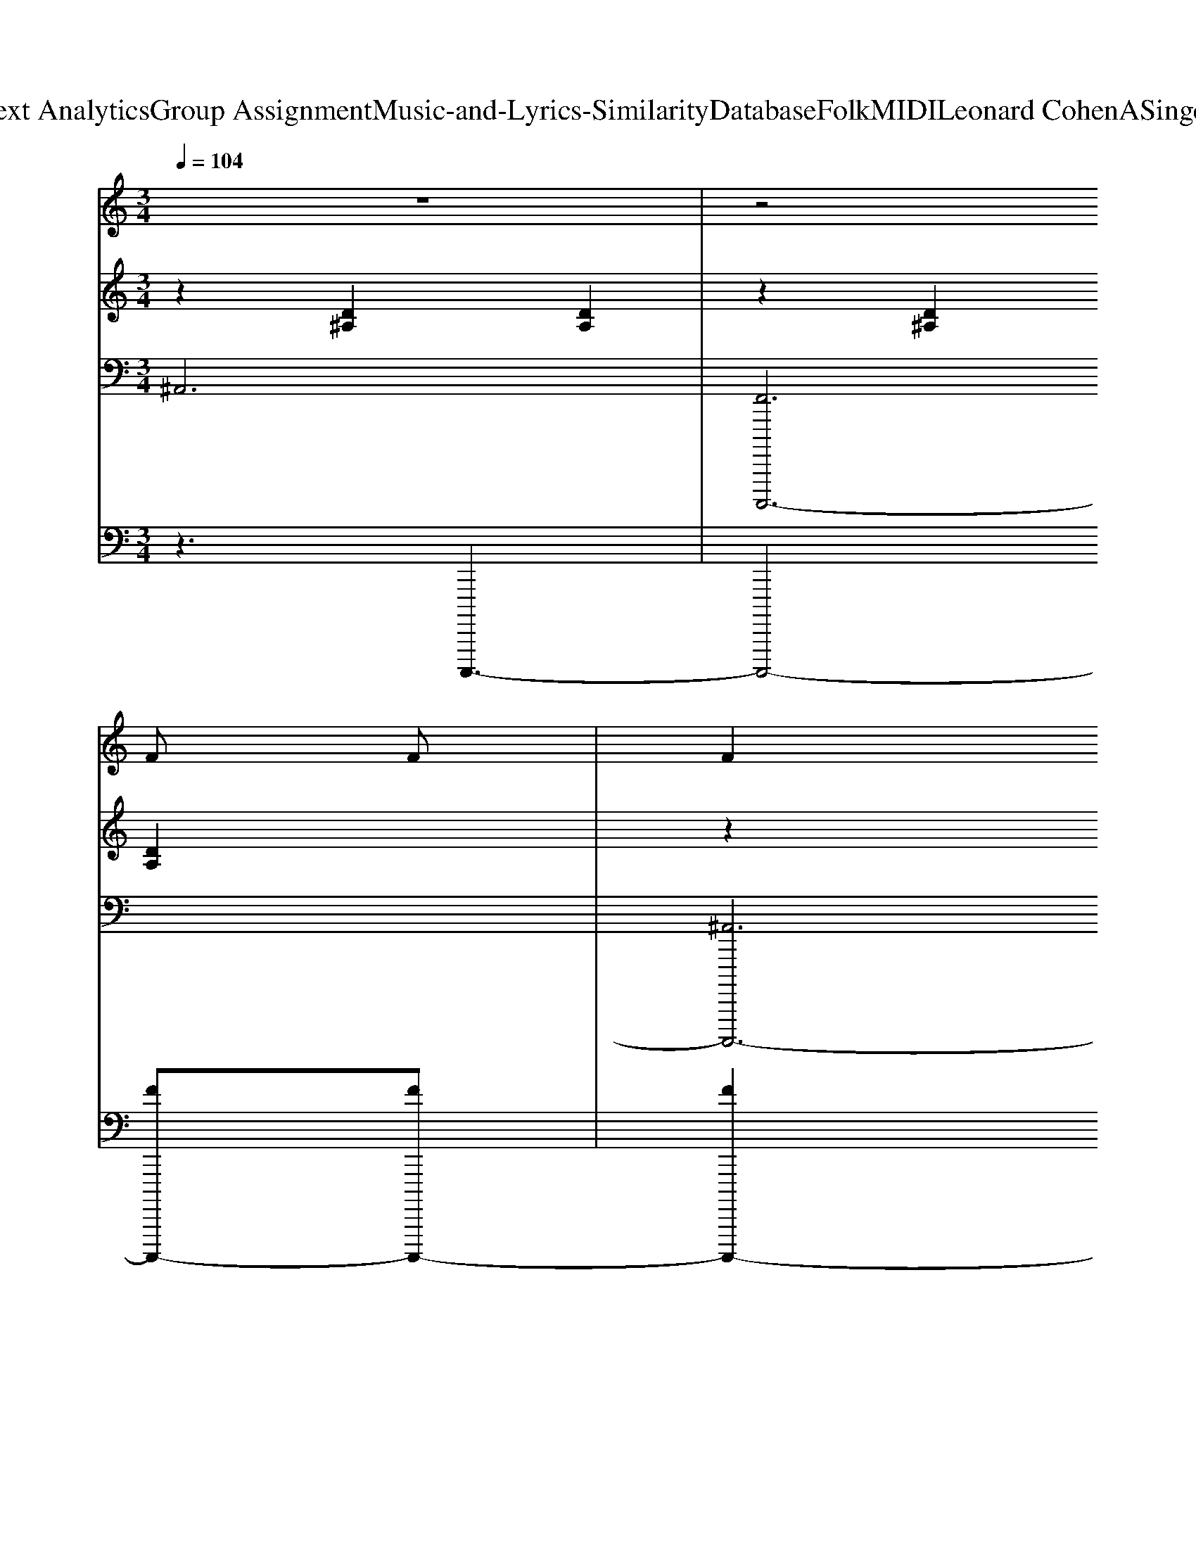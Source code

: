 X: 1
T: from D:\TCD\Text Analytics\Group Assignment\Music-and-Lyrics-Similarity\Database\Folk\MIDI\Leonard Cohen\ASingerMustDie.mid
M: 3/4
L: 1/8
Q:1/4=104
K:C % 0 sharps
V:1
%%MIDI program 22
z6| \
z4 
% Now
F
% the
F| \
% court
F2 
% room
F2 
% is
F2| \
% qui
^A2 
% et
A2 z
% But
E|
% who
A2 
% will
G2 
% con
E2| \
% fess?
E2 z2 
% Is
E
% it
E| \
% true
F2 
% you
F2 
% be
F2| \
% trayed
^A2 
% us?
F2 z
% The
E|
% ans
G2 
% wer
E2 
% is
E2| \
% yes!
E2 z2 
% Then
G2| \
% read
G2 
% me
G2 
% the
G2| \
% list
c2 z2 
% of
G
% the
G|
% crimes
A3
% that
A 
% are
A2| \
% mine.
c2 z2 
% I
A
% will
A| \
% ask
A2 
% for
A2 
% the
A2| \
% mer
c2 
% cy
c2 
% that
A
% you
A|
% love
B3
% to
B 
% de
c
% cline.
d-| \
d
% And
d2<
% all
d2
% the
d| \
% la
e2 
% dies
e2 
% go
e2| \
% moist,
f2 z2 
% and
e
% the
e|
% judge
f2 
% has
e2 
% no
e2| \
% choice.
f2 z3
% A
E| \
% sin
c2 
% ger
c2 
% must
c2| \
% die
c2 z2 
% for
c
% the
c|
% lie
B2 
% in
A2 
% his
G2| \
% voice.
A2 z2 
% And
G
% I
G| \
% thank
F2 
% you,
F2 
% I
F2| \
% thank
^A2 
% you
A2 z
% for
E|
% doing
A2 
% your
G2 
% du
E2| \
% ty.
E2 z2 EE| \
F2 F2 F2| \
^A2 F2 zE|
G2 E2 E2| \
E2 z2 G2| \
G2 G2 G2| \
c2 z2 GG|
A3A A2| \
c2 z2 AA| \
A2 A2 A2| \
c2 c2 AA|
B3B cd-| \
dd2<d2d| \
e2 e2 e2| \
f2 z2 ee|
f2 e2 e2| \
f2 z3E| \
c2 c2 c2| \
c2 z2 cc-|
[cB-]B A2 G2| \
A2 z2 GG| \
F2 F2 F2| \
^A2 A2 zE|
A2 G2 E2| \
E2 z2 EE| \
F2 F2 F2| \
^A2 F2 zE|
G2 E2 E2| \
E2 z2 G2| \
G2 G2 G2| \
c2 z2 GG|
A3A A2| \
c2 z2 AA| \
A2 A2 A2| \
c2 c2 AA|
B3B cd-| \
dd2<d2d| \
e2 e2 e2| \
f2 z2 ee|
f2 e2 e2| \
f2 z3E| \
c2 c2 c2| \
c2 z2 cc|
B2 A2 G2| \
A2 z2 GG| \
F2 F2 F2| \
^A2 A2 zE|
A2 G2 E2| \
E2 z2 EE| \
F2 F2 F2| \
^A2 F2 zE|
G2 E2 E2| \
E2 z2 G2| \
G2 G2 G2| \
c2 z2 GG|
A3A A2| \
c2 z2 AA| \
A2 A2 A2| \
c2 c2 AA|
B3B cd-| \
dd2<d2d| \
e2 e2 e2| \
f2 z2 ee|
f2 e2 e2| \
f2 z3E| \
c2 c2 c2| \
c2 z2 cc|
B2 A2 G2| \
B2 A2 G2| \
F6| \
F2 E2 F2|
^A6| \
F2 E2 F2| \
A6| \
E6|
E6| \
z4 G2| \
F6| \
F2 E2 F2|
^A6| \
F2 E2 F2| \
A6| \
E6|
E6|
V:2
%%MIDI program 24
z2 [D^A,]2 [DA,]2| \
z2 [D^A,]2 [DA,]2| \
z2 [D^A,]2 [DA,]2| \
z2 [D^A,]2 [DA,]2|
z2 [B,A,]2 [B,A,]2| \
z2 [B,A,]2 [B,A,]2| \
z2 [D^A,]2 [DA,]2| \
z2 [D^A,]2 [DA,]2|
z2 [B,A,]2 [B,A,]2| \
z2 [B,A,]2 [B,-A,]2| \
B,z [EB,]2 [EB,]2| \
z2 [EB,]2 [EB,]2|
z2 [FC]2 [FC]2| \
z2 [FC]2 [FC]2| \
z2 [EC]2 [EC]2| \
z2 [AE]2 [EC]2|
z2 D4| \
z4 G2| \
z2 [cG]2 [cG]2| \
z2 [cG]2 [cG]2|
z2 [AD]2 [AD]2| \
z2 [^GD]2 B,2| \
z2 [AE]2 [AE]2| \
z2 [AE]2 [AE]2|
z2 [D-B,]4| \
D2 [DB,-]4| \
B,2 [D^A,]2 [DA,]2| \
z2 [D^A,]2 [DA,]2|
z2 [B,A,]2 [B,-A,]2| \
B,z [B,A,]2 [B,A,]2| \
z2 [D^A,]2 [DA,]2| \
z2 [D^A,]2 [DA,]2|
z2 [B,A,]2 [B,A,]2| \
z2 [B,A,]2 [B,A,]2| \
z2 [EB,]2 [EB,]2| \
z2 [EB,]2 [EB,]2|
z2 [FC]2 [FC]2| \
z2 [FC]2 [FC]2| \
z2 [EC]2 [EC]2| \
z2 [AE]2 [EC]2|
z2 D4| \
z4 G2| \
z2 [cG]2 [cG]2| \
z2 [cG]2 [cG]2|
z2 [AD]2 [AD]2| \
z2 [^GD]2 B,2| \
z2 [AE]2 [AE]2| \
z2 [AE]2 [AE]2|
z2 [DB,]4| \
z2 [DB,]4| \
z2 [D^A,]2 [DA,]2| \
z2 [D^A,]2 [DA,]2|
z2 [B,A,]2 [B,A,]2| \
z2 [B,A,]2 [B,A,]2| \
z2 [D^A,]2 [DA,]2| \
z2 [D^A,]2 [DA,-]2|
^A,z [B,=A,]2 [B,A,-]2| \
A,z [B,A,]2 [B,A,]2| \
z2 [EB,]2 [EB,]2| \
z2 [EB,]2 [EB,]2|
z2 [FC]2 [FC]2| \
z2 [FC]2 [FC]2| \
z2 [EC]2 [EC]2| \
z2 [AE]2 [EC]2|
z2 D4| \
z4 G2| \
z2 [cG]2 [cG]2| \
z2 [cG]2 [cG]2|
z2 [AD]2 [AD]2| \
z2 [^GD]2 B,2| \
z2 [AE]2 [AE]2| \
z2 [AE]2 [AE]2|
z2 [DB,]4| \
z2 [DB,]4| \
z2 [D^A,]2 [DA,]2| \
z2 [D^A,]2 [DA,]2|
z2 [B,A,]2 [B,A,]2| \
z2 [B,A,]2 [B,A,]2| \
z2 [D^A,]2 [DA,]2| \
z2 [D^A,]2 [DA,]2|
z2 [B,A,]2 [B,A,]2| \
z2 [B,A,]2 [B,A,]2| \
z2 [EB,]2 [EB,]2| \
z2 [EB,]2 [EB,]2|
z2 [FC]2 [FC]2| \
z2 [FC]2 [FC]2| \
z2 [EC]2 [EC]2| \
z2 [AE]2 [EC]2|
z2 D4| \
z4 G2| \
z2 [cG]2 [cG]2| \
z2 [cG]2 [cG]2|
z2 [AD]2 [AD]2| \
z2 [^GD]2 B,2| \
z2 [AE]2 [AE]2| \
z2 [AE]2 [AE]2|
z2 [DB,]4| \
z2 [DB,]4| \
z2 [D^A,]2 [DA,]2| \
z2 [D^A,]2 [DA,]2|
z2 [D^A,]2 [DA,]2| \
z2 [D^A,]2 [DA,]2| \
z2 [EC]2 [EC]2| \
z2 [CA,]2 [CA,-]2|
A,z [CA,]2 [CA,]2| \
z2 [CA,]2 [C-A,]2| \
Cz [D^A,]2 [DA,]2| \
z2 [D^A,]2 [DA,]2|
z2 [D^A,]2 [DA,]2| \
z2 [D^A,]2 [DA,]2| \
z2 [EC]2 [EC]2| \
z2 [CA,]2 [CA,]2|
z2 [CA,]2 [CA,]2| \
z2 [CA,]2 [CA,]2|
V:3
%%MIDI program 24
^A,,6| \
[F,,C,,,,,-]6| \
[^A,,C,,,,,-]6| \
[F,,C,,,,,-C,,,,,-]6|
[A,,C,,,,,-C,,,,,-]6| \
[A,,C,,,,,-C,,,,,-]6| \
[^A,,C,,,,,-C,,,,,-]6| \
[F,,C,,,,,-C,,,,,-]6|
[A,,C,,,,,-C,,,,,-]6| \
[A,,C,,,,,-C,,,,,-]6| \
[C,C,,,,,-C,,,,,-]6| \
[C,C,,,,,-C,,,,,-]6|
[F,,C,,,,,-C,,,,,-]6| \
[F,,C,,,,,-C,,,,,-]6| \
[D,C,,,,,-C,,,,,-]4 [C,,,,,-C,,,,,-][A,,C,,,,,-C,,,,,-]| \
[D,C,,,,,-C,,,,,-]6|
[G,,C,,,,,-C,,,,,-]4 [D,C,,,,,-C,,,,,-]2| \
[G,C,,,,,-C,,,,,-]2 [G,,C,,,,,-C,,,,,-]2 [B,,C,,,,,-C,,,,,-]2| \
[C,C,,,,,-C,,,,,-]6| \
[C,,C,,,,,-C,,,,,-]6|
[B,,C,,,,,-C,,,,,-]6| \
[B,,,C,,,,,-C,,,,,-]6| \
[A,,C,,,,,-C,,,,,-]6| \
[A,,,C,,,,,-C,,,,,-]6|
[G,,C,,,,,-C,,,,,]6| \
[D,C,,,,,-]6| \
[^A,,C,,,,,-]6| \
[F,,C,,,,,-C,,,,,-]6|
[A,,C,,,,,-C,,,,,-]6| \
[A,,C,,,,,-C,,,,,-]6| \
[^A,,C,,,,,-C,,,,,-]6| \
[F,,C,,,,,-C,,,,,-]6|
[A,,C,,,,,-C,,,,,-]6| \
[A,,C,,,,,-C,,,,,-]6| \
[C,C,,,,,-C,,,,,-]6| \
[C,C,,,,,-C,,,,,-]6|
[F,,C,,,,,-C,,,,,-]6| \
[F,,C,,,,,-C,,,,,-]6| \
[D,C,,,,,-C,,,,,-]4 [C,,,,,-C,,,,,-][A,,C,,,,,-C,,,,,-]| \
[D,C,,,,,-C,,,,,-]6|
[G,,C,,,,,-C,,,,,-]4 [D,C,,,,,-C,,,,,-]2| \
[G,C,,,,,-C,,,,,-]2 [G,,C,,,,,-C,,,,,-]2 [B,,C,,,,,-C,,,,,-]2| \
[C,C,,,,,-C,,,,,-]6| \
[C,,C,,,,,-C,,,,,-]6|
[B,,C,,,,,-C,,,,,-]6| \
[B,,,C,,,,,-C,,,,,-]6| \
[A,,C,,,,,-C,,,,,-]6| \
[A,,,C,,,,,-C,,,,,-]6|
[G,,C,,,,,-C,,,,,]6| \
[D,C,,,,,-]6| \
[^A,,C,,,,,-]6| \
[F,,C,,,,,-C,,,,,-]6|
[A,,C,,,,,-C,,,,,-]6| \
[A,,C,,,,,-C,,,,,-]6| \
[^A,,C,,,,,-C,,,,,-]6| \
[F,,C,,,,,-C,,,,,-]6|
[A,,C,,,,,-C,,,,,-]6| \
[A,,C,,,,,-C,,,,,-]6| \
[C,C,,,,,-C,,,,,-]6| \
[C,C,,,,,-C,,,,,-]6|
[F,,C,,,,,-C,,,,,-]6| \
[F,,C,,,,,-C,,,,,-]6| \
[D,C,,,,,-C,,,,,-]4 [C,,,,,-C,,,,,-][A,,C,,,,,-C,,,,,-]| \
[D,C,,,,,-C,,,,,-]6|
[G,,C,,,,,-C,,,,,-]4 [D,C,,,,,-C,,,,,-]2| \
[G,C,,,,,-C,,,,,-]2 [G,,C,,,,,-C,,,,,-]2 [B,,C,,,,,-C,,,,,-]2| \
[C,C,,,,,-C,,,,,-]6| \
[C,,C,,,,,-C,,,,,-]6|
[B,,C,,,,,-C,,,,,-]6| \
[B,,,C,,,,,-C,,,,,-]6| \
[A,,C,,,,,-C,,,,,-]6| \
[A,,,C,,,,,-C,,,,,-]6|
[G,,C,,,,,-C,,,,,-]6| \
[D,C,,,,,-C,,,,,-]6| \
[^A,,C,,,,,-C,,,,,-]6| \
[F,,C,,,,,-C,,,,,-C,,,,,-]6|
[A,,C,,,,,-C,,,,,-C,,,,,-]6| \
[A,,C,,,,,-C,,,,,-C,,,,,-]6| \
[^A,,C,,,,,-C,,,,,-C,,,,,-]6| \
[F,,C,,,,,-C,,,,,-C,,,,,-]6|
[A,,C,,,,,-C,,,,,-C,,,,,-]6| \
[A,,C,,,,,-C,,,,,-C,,,,,-]6| \
[C,C,,,,,-C,,,,,-C,,,,,-]6| \
[C,C,,,,,-C,,,,,-C,,,,,-]6|
[F,,C,,,,,-C,,,,,-C,,,,,-]6| \
[F,,C,,,,,-C,,,,,-C,,,,,-]6| \
[D,C,,,,,-C,,,,,-C,,,,,-]4 [C,,,,,-C,,,,,-C,,,,,-][A,,C,,,,,-C,,,,,-C,,,,,-]| \
[D,C,,,,,-C,,,,,-C,,,,,-]6|
[G,,C,,,,,-C,,,,,-C,,,,,-]4 [D,C,,,,,-C,,,,,-C,,,,,-]2| \
[G,C,,,,,-C,,,,,-C,,,,,-]2 [G,,C,,,,,-C,,,,,-C,,,,,-]2 [B,,C,,,,,-C,,,,,-C,,,,,-]2| \
[C,C,,,,,-C,,,,,-C,,,,,-]6| \
[C,,C,,,,,-C,,,,,-C,,,,,-]6|
[B,,C,,,,,-C,,,,,-C,,,,,-]6| \
[B,,,C,,,,,-C,,,,,-C,,,,,-]6| \
[A,,C,,,,,-C,,,,,-C,,,,,-]6| \
[A,,,C,,,,,-C,,,,,-C,,,,,-]6|
[G,,C,,,,,-C,,,,,-C,,,,,]6| \
[D,C,,,,,-C,,,,,-]6| \
[^A,,C,,,,,-C,,,,,-]6| \
[F,,C,,,,,-C,,,,,-]6|
[^A,,C,,,,,-C,,,,,-]6| \
[F,,C,,,,,-C,,,,,-]6| \
[A,,C,,,,,-C,,,,,-]6| \
[E,,C,,,,,-C,,,,,-]6|
[A,,C,,,,,-C,,,,,-]6| \
[E,,C,,,,,-C,,,,,-]6| \
[^A,,C,,,,,-C,,,,,-]6| \
[F,,C,,,,,-C,,,,,-]6|
[^A,,C,,,,,-C,,,,,-]6| \
[F,,C,,,,,-C,,,,,-]6| \
[A,,C,,,,,-C,,,,,-]6| \
[E,,C,,,,,-C,,,,,-]6|
[A,,C,,,,,-C,,,,,-]6| \
[E,,C,,,,,C,,,,,]6|
V:4
%%MIDI program 24
z3C,,,,,3-| \
C,,,,,4- [FC,,,,,-][FC,,,,,-]| \
[FC,,,,,-]2 [FC,,,,,-]2 [FC,,,,,-]2| \
[^AC,,,,,-]2 [AC,,,,,-]2 C,,,,,-[EC,,,,,-]|
[AC,,,,,-]2 [GC,,,,,-]2 [EC,,,,,-]2| \
[EC,,,,,-]2 C,,,,,2- [EC,,,,,-][EC,,,,,-]| \
[FC,,,,,-]2 [FC,,,,,-]2 [FC,,,,,-]2| \
[^AC,,,,,-]2 [FC,,,,,-]2 C,,,,,-[EC,,,,,-]|
[GC,,,,,-]2 [EC,,,,,-]2 [EC,,,,,-]2| \
[EC,,,,,-]2 C,,,,,2- [GC,,,,,-]2| \
[GC,,,,,-]2 [GC,,,,,-]2 [GC,,,,,-]2| \
[cC,,,,,-]2 C,,,,,2- [GC,,,,,-][GC,,,,,-]|
[AC,,,,,-]3[AC,,,,,-] [AC,,,,,-]2| \
[cC,,,,,-]2 C,,,,,2- [AC,,,,,-][AC,,,,,-]| \
[AC,,,,,-]2 [AC,,,,,-]2 [AC,,,,,-]2| \
[cC,,,,,-]2 [cC,,,,,-]2 [AC,,,,,-][AC,,,,,-]|
[BGC,,,,,-]3[BGC,,,,,-] [cAC,,,,,-][d-B-C,,,,,-]| \
[dBC,,,,,-][dBC,,,,,-] [dBC,,,,,-]3[dC,,,,,-]| \
[eC,,,,,-]2 [eC,,,,,-]2 [eC,,,,,-]2| \
[fC,,,,,-]2 C,,,,,2- [eC,,,,,-][eC,,,,,-]|
[fC,,,,,-]2 [eC,,,,,-]2 [eC,,,,,-]2| \
[fC,,,,,-]2 C,,,,,3-[EC,,,,,-]| \
[cC,,,,,-]2 [cC,,,,,-]2 [cC,,,,,-]2| \
[cC,,,,,-]2 C,,,,,2- [cC,,,,,-][cC,,,,,-]|
[BC,,,,,-]2 [AC,,,,,-]2 [GC,,,,,-]2| \
[AC,,,,,-]2 C,,,,,2- [GC,,,,,-][GC,,,,,-]| \
[FC,,,,,-]2 [FC,,,,,-]2 [FC,,,,,-]2| \
[^AC,,,,,-]2 [AC,,,,,-]2 C,,,,,-[EC,,,,,-]|
[AC,,,,,-]2 [GC,,,,,-]2 [EC,,,,,-]2| \
[EC,,,,,-]2 C,,,,,2- [EC,,,,,-][EC,,,,,-]| \
[FC,,,,,-]2 [FC,,,,,-]2 [FC,,,,,-]2| \
[^AC,,,,,-]2 [FC,,,,,-]2 C,,,,,-[EC,,,,,-]|
[GC,,,,,-]2 [EC,,,,,-]2 [EC,,,,,-]2| \
[EC,,,,,-]2 C,,,,,2- [GC,,,,,-]2| \
[GC,,,,,-]2 [GC,,,,,-]2 [GC,,,,,-]2| \
[cC,,,,,-]2 C,,,,,2- [GC,,,,,-][GC,,,,,-]|
[AC,,,,,-]3[AC,,,,,-] [AC,,,,,-]2| \
[cC,,,,,-]2 C,,,,,2- [AC,,,,,-][AC,,,,,-]| \
[AC,,,,,-]2 [AC,,,,,-]2 [AC,,,,,-]2| \
[cC,,,,,-]2 [cC,,,,,-]2 [AC,,,,,-][AC,,,,,-]|
[BGC,,,,,-]3[BGC,,,,,-] [cAC,,,,,-][d-B-C,,,,,-]| \
[dBC,,,,,-][dBC,,,,,-] [dBC,,,,,-]3[dC,,,,,-]| \
[eC,,,,,-]2 [eC,,,,,-]2 [eC,,,,,-]2| \
[fC,,,,,-]2 C,,,,,2- [eC,,,,,-][eC,,,,,-]|
[fC,,,,,-]2 [eC,,,,,-]2 [eC,,,,,-]2| \
[fC,,,,,-]2 C,,,,,3-[EC,,,,,-]| \
[cC,,,,,-]2 [cC,,,,,-]2 [cC,,,,,-]2| \
[cC,,,,,-]2 C,,,,,2- [cC,,,,,-][cC,,,,,-]|
[BC,,,,,-]2 [AC,,,,,-]2 [GC,,,,,-]2| \
[AC,,,,,-]2 C,,,,,2- [GC,,,,,-][GC,,,,,-]| \
[FC,,,,,-]2 [FC,,,,,-]2 [FC,,,,,-]2| \
[^AC,,,,,-]2 [AC,,,,,-]2 C,,,,,-[EC,,,,,-]|
[AC,,,,,-]2 [GC,,,,,-]2 [EC,,,,,-]2| \
[EC,,,,,-]2 C,,,,,2- [EC,,,,,-][EC,,,,,-]| \
[FC,,,,,-]2 [FC,,,,,-]2 [FC,,,,,-]2| \
[^AC,,,,,-]2 [FC,,,,,-]2 C,,,,,-[EC,,,,,-]|
[GC,,,,,-]2 [EC,,,,,-]2 [EC,,,,,-]2| \
[EC,,,,,-]2 C,,,,,2- [GC,,,,,-]2| \
[GC,,,,,-]2 [GC,,,,,-]2 [GC,,,,,-]2| \
[cC,,,,,-]2 C,,,,,2- [GC,,,,,-][GC,,,,,-]|
[AC,,,,,-]3[AC,,,,,-] [AC,,,,,-]2| \
[cC,,,,,-]2 C,,,,,2- [AC,,,,,-][AC,,,,,-]| \
[AC,,,,,-]2 [AC,,,,,-]2 [AC,,,,,-]2| \
[cC,,,,,-]2 [cC,,,,,-]2 [AC,,,,,-][AC,,,,,-]|
[BGC,,,,,-]3[BGC,,,,,-] [cAC,,,,,-][d-B-C,,,,,-]| \
[dBC,,,,,-][dBC,,,,,-] [dBC,,,,,-]3[dC,,,,,-]| \
[eC,,,,,-]2 [eC,,,,,-]2 [eC,,,,,-]2| \
[fC,,,,,-]2 C,,,,,2- [eC,,,,,-][eC,,,,,-]|
[fC,,,,,-]2 [eC,,,,,-]2 [eC,,,,,-]2| \
[fC,,,,,-]2 C,,,,,3-[EC,,,,,-]| \
[cC,,,,,-]2 [cC,,,,,-]2 [cC,,,,,-]2| \
[cC,,,,,-]2 C,,,,,2- [cC,,,,,-][cC,,,,,-]|
[BC,,,,,-]2 [AC,,,,,-]2 [GC,,,,,-]2| \
[AC,,,,,-]2 C,,,,,2- [GC,,,,,-][GC,,,,,-]| \
[FC,,,,,-]2 [FC,,,,,-]2 [FC,,,,,-]2| \
[^AC,,,,,-]2 [AC,,,,,-]2 C,,,,,-[EC,,,,,-]|
[AC,,,,,-]2 [GC,,,,,-]2 [EC,,,,,-]2| \
[EC,,,,,-]2 C,,,,,2- [EC,,,,,-][EC,,,,,-]| \
[FC,,,,,-]2 [FC,,,,,-]2 [FC,,,,,-]2| \
[^AC,,,,,-]2 [FC,,,,,-]2 C,,,,,-[EC,,,,,-]|
[GC,,,,,-]2 [EC,,,,,-]2 [EC,,,,,-]2| \
[EC,,,,,-]2 C,,,,,2- [GC,,,,,-]2| \
[GC,,,,,-]2 [GC,,,,,-]2 [GC,,,,,-]2| \
[cC,,,,,-]2 C,,,,,2- [GC,,,,,-][GC,,,,,-]|
[AC,,,,,-]3[AC,,,,,-] [AC,,,,,-]2| \
[cC,,,,,-]2 C,,,,,2- [AC,,,,,-][AC,,,,,-]| \
[AC,,,,,-]2 [AC,,,,,-]2 [AC,,,,,-]2| \
[cC,,,,,-]2 [cC,,,,,-]2 [AC,,,,,-][AC,,,,,-]|
[BGC,,,,,-]3[BGC,,,,,-] [cAC,,,,,-][d-B-C,,,,,-]| \
[dBC,,,,,-][dBC,,,,,-] [dBC,,,,,-]3[dC,,,,,-]| \
[eC,,,,,-]2 [eC,,,,,-]2 [eC,,,,,-]2| \
[fC,,,,,-]2 C,,,,,2- [eC,,,,,-][eC,,,,,-]|
[fC,,,,,-]2 [eC,,,,,-]2 [eC,,,,,-]2| \
[fC,,,,,-]2 C,,,,,3-[EC,,,,,-]| \
[cC,,,,,-]2 [cC,,,,,-]2 [cC,,,,,-]2| \
[cC,,,,,-]2 C,,,,,2- [cC,,,,,-][cC,,,,,-]|
[BC,,,,,-]2 [AC,,,,,-]2 [GC,,,,,-]2| \
[BC,,,,,-]2 [AC,,,,,-]2 [GC,,,,,-]2| \
[FC,,,,,-]6| \
[FC,,,,,-]2 [EC,,,,,-]2 [FC,,,,,-]2|
[^AC,,,,,-]6| \
[FC,,,,,-]2 [EC,,,,,-]2 [FC,,,,,-]2| \
[AC,,,,,-]6| \
[EC,,,,,-]6|
[EC,,,,,-]6| \
C,,,,,4- [GC,,,,,-]2| \
[FC,,,,,-]6| \
[FC,,,,,-]2 [EC,,,,,-]2 [FC,,,,,-]2|
[^AC,,,,,-]6| \
[FC,,,,,-]2 [EC,,,,,-]2 [FC,,,,,-]2| \
[AC,,,,,-]6| \
[EC,,,,,-]6|
[EC,,,,,-]6|
